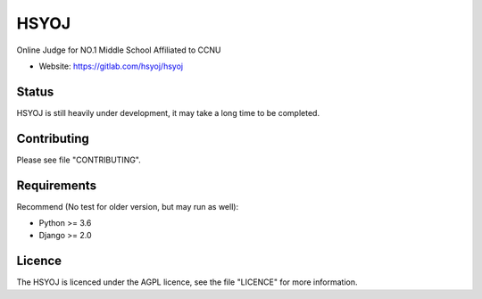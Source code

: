 =====
HSYOJ
=====

Online Judge for NO.1 Middle School Affiliated to CCNU

* Website: https://gitlab.com/hsyoj/hsyoj

Status
======

HSYOJ is still heavily under development,
it may take a long time to be completed.

Contributing
============

Please see file "CONTRIBUTING".

Requirements
============

Recommend (No test for older version, but may run as well):

* Python >= 3.6
* Django >= 2.0

Licence
=======

The HSYOJ is licenced under the AGPL licence,
see the file "LICENCE" for more information.
